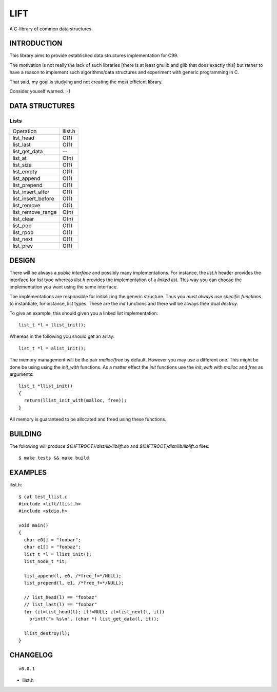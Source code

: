 ====
LIFT
====

A C-library of common data structures.

INTRODUCTION
============

This library aims to provide established data structures
implementation for C99.

The motivation is not really the lack of such libraries [there is at
least gnulib and glib that does exactly this] but rather to have a
reason to implement such algorithms/data structures and experiment
with generic programming in C.

That said, my goal is studying and not creating the most efficient
library.

Consider youself warned. :-)

DATA STRUCTURES
===============

Lists
-----

+--------------------+-----------+
| Operation          | llist.h   |
+--------------------+-----------+
| list_head          | O(1)      |
+--------------------+-----------+
| list_last          | O(1)      |
+--------------------+-----------+
| list_get_data      | --        |
+--------------------+-----------+
| list_at            | O(n)      |
+--------------------+-----------+
| list_size          | O(1)      |
+--------------------+-----------+
| list_empty         | O(1)      |
+--------------------+-----------+
| list_append        | O(1)      |
+--------------------+-----------+
| list_prepend       | O(1)      |
+--------------------+-----------+
| list_insert_after  | O(1)      |
+--------------------+-----------+
| list_insert_before | O(1)      |
+--------------------+-----------+
| list_remove        | O(1)      |
+--------------------+-----------+
| list_remove_range  | O(n)      |
+--------------------+-----------+
| list_clear         | O(n)      |
+--------------------+-----------+
| list_pop           | O(1)      |
+--------------------+-----------+
| list_rpop          | O(1)      |
+--------------------+-----------+
| list_next          | O(1)      |
+--------------------+-----------+
| list_prev          | O(1)      |
+--------------------+-----------+

DESIGN
======

There will be always a *public interface* and possibly many
implementations. For instance, the `list.h` header provides the
interface for *list* type whereas `llist.h` provides the
implementation of a *linked list*. This way you can choose the
implementation you want using the same interface.

The implementations are responsible for initializing the generic
structure. Thus you *must always use specific functions* to
instantiate, for instance, list types. These are the `init` functions
and there will be always their dual `destroy`.

To give an example, this should given you a linked list implementation::

  list_t *l = llist_init();

Whereas in the following you should get an array::

  list_t *l = alist_init();

The memory management will be the pair `malloc/free` by
default. However you may use a different one. This might be done be
using using the `init_with` functions. As a matter effect the `init`
functions use the `init_with` with `malloc` and `free` as arguments::

  list_t *llist_init()
  {
    return(llist_init_with(malloc, free));
  }

All memory is guaranteed to be allocated and freed using these functions.

BUILDING
========

The following will produce `${LIFTROOT}/dist/lib/liblift.so` and `${LIFTROOT}dist/lib/liblift.a` files::

  $ make tests && make build

EXAMPLES
========

llist.h::

  $ cat test_llist.c
  #include <lift/llist.h>
  #include <stdio.h>

  void main()
  {
    char e0[] = "foobar";
    char e1[] = "foobaz";
    list_t *l = llist_init();
    list_node_t *it;

    list_append(l, e0, /*free_f=*/NULL);
    list_prepend(l, e1, /*free_f=*/NULL);

    // list_head(l) == "foobaz"
    // list_last(l) == "foobar"
    for (it=list_head(l); it!=NULL; it=list_next(l, it))
      printf("> %s\n", (char *) list_get_data(l, it));

    llist_destroy(l);
  }

CHANGELOG
=========

::

  v0.0.1

* llist.h

